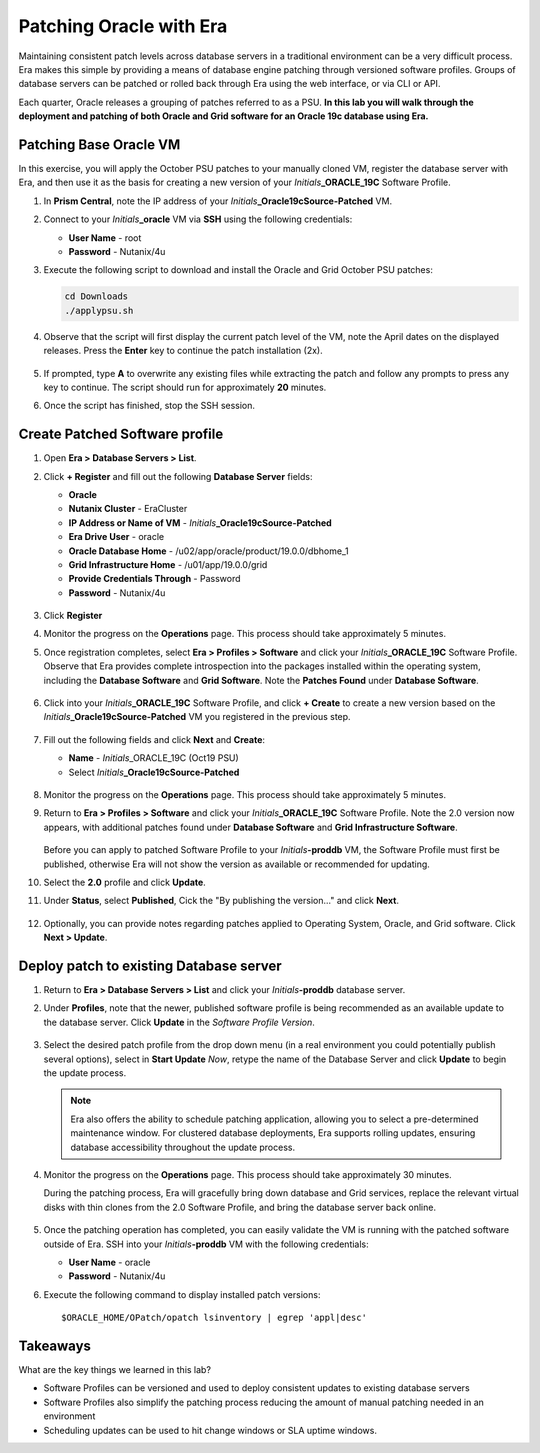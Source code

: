 .. _patching_oracle:

------------------------
Patching Oracle with Era
------------------------

Maintaining consistent patch levels across database servers in a traditional environment can be a very difficult process. Era makes this simple by providing a means of database engine patching through versioned software profiles. Groups of database servers can be patched or rolled back through Era using the web interface, or via CLI or API.

Each quarter, Oracle releases a grouping of patches referred to as a PSU. **In this lab you will walk through the deployment and patching of both Oracle and Grid software for an Oracle 19c database using Era.**

Patching Base Oracle VM
+++++++++++++++++++++++

In this exercise, you will apply the October PSU patches to your manually cloned VM, register the database server with Era, and then use it as the basis for creating a new version of your *Initials*\ **_ORACLE_19C** Software Profile.

#. In **Prism Central**, note the IP address of your *Initials*\ **_Oracle19cSource-Patched** VM.

#. Connect to your *Initials*\ **_oracle** VM via **SSH** using the following credentials:

   - **User Name** - root
   - **Password** - Nutanix/4u

#. Execute the following script to download and install the Oracle and Grid October PSU patches:

   .. code-block:: bash

     cd Downloads
     ./applypsu.sh

#. Observe that the script will first display the current patch level of the VM, note the April dates on the displayed releases. Press the **Enter** key to continue the patch installation (2x).

   .. figure:: images/7a.png

#. If prompted, type **A** to overwrite any existing files while extracting the patch and follow any prompts to press any key to continue. The script should run for approximately **20** minutes.

#. Once the script has finished, stop the SSH session.


Create Patched Software profile
+++++++++++++++++++++++++++++++

#. Open **Era > Database Servers > List**.

#. Click **+ Register** and fill out the following **Database Server** fields:

   - **Oracle**
   - **Nutanix Cluster** - EraCluster
   - **IP Address or Name of VM** - *Initials*\ **_Oracle19cSource-Patched**
   - **Era Drive User** - oracle
   - **Oracle Database Home** - /u02/app/oracle/product/19.0.0/dbhome_1
   - **Grid Infrastructure Home** - /u01/app/19.0.0/grid
   - **Provide Credentials Through** - Password
   - **Password** - Nutanix/4u

   .. figure:: images/9a.png

#. Click **Register**

#. Monitor the progress on the **Operations** page. This process should take approximately 5 minutes.

#. Once registration completes, select **Era > Profiles > Software** and click your *Initials*\ **_ORACLE_19C** Software Profile. Observe that Era provides complete introspection into the packages installed within the operating system, including the **Database Software** and **Grid Software**. Note the **Patches Found** under **Database Software**.

   .. figure:: images/10.png

#. Click into your *Initials*\ **_ORACLE_19C** Software Profile, and click **+ Create** to create a new version based on the *Initials*\ **_Oracle19cSource-Patched** VM you registered in the previous step.

   .. figure:: images/10b.png

#. Fill out the following fields and click **Next** and **Create**:

   - **Name** - *Initials*\ _ORACLE_19C (Oct19 PSU)
   - Select *Initials*\ **_Oracle19cSource-Patched**

   .. figure:: images/11a.png

#. Monitor the progress on the **Operations** page. This process should take approximately 5 minutes.

#. Return to **Era > Profiles > Software** and click your *Initials*\ **_ORACLE_19C** Software Profile. Note the 2.0 version now appears, with additional patches found under **Database Software** and **Grid Infrastructure Software**.

   .. figure:: images/12.png

   Before you can apply to patched Software Profile to your *Initials*\ **-proddb** VM, the Software Profile must first be published, otherwise Era will not show the version as available or recommended for updating.

#. Select the **2.0** profile and click **Update**.

#. Under **Status**, select **Published**, Cick the "By publishing the version..." and click **Next**.

   .. figure:: images/13a.png

#. Optionally, you can provide notes regarding patches applied to Operating System, Oracle, and Grid software. Click **Next > Update**.

   .. figure:: images/14.png


Deploy patch to existing Database server
++++++++++++++++++++++++++++++++++++++++

#. Return to **Era > Database Servers > List** and click your *Initials*\ **-proddb** database server.

#. Under **Profiles**, note that the newer, published software profile is being recommended as an available update to the database server. Click **Update** in the *Software Profile Version*.

   .. figure:: images/15a.png

#. Select the desired patch profile from the drop down menu (in a real environment you could potentially publish several options), select in **Start Update** *Now*, retype the name of the Database Server and click **Update** to begin the update process.

   .. figure:: images/17a.png
   
   .. note::

      Era also offers the ability to schedule patching application, allowing you to select a pre-determined maintenance window. For clustered database deployments, Era supports rolling updates, ensuring database accessibility throughout the update process.

#. Monitor the progress on the **Operations** page. This process should take approximately 30 minutes.

   During the patching process, Era will gracefully bring down database and Grid services, replace the relevant virtual disks with thin clones from the 2.0 Software Profile, and bring the database server back online.

   .. figure:: images/18a.png

#. Once the patching operation has completed, you can easily validate the VM is running with the patched software outside of Era. SSH into your *Initials*\ **-proddb** VM with the following credentials:

   - **User Name** - oracle
   - **Password** - Nutanix/4u

#. Execute the following command to display installed patch versions:

   ::

      $ORACLE_HOME/OPatch/opatch lsinventory | egrep 'appl|desc'

   .. figure:: images/19a.png

Takeaways
+++++++++

What are the key things we learned in this lab?

- Software Profiles can be versioned and used to deploy consistent updates to existing database servers
- Software Profiles also simplify the patching process reducing the amount of manual patching needed in an environment
- Scheduling updates can be used to hit change windows or SLA uptime windows.
